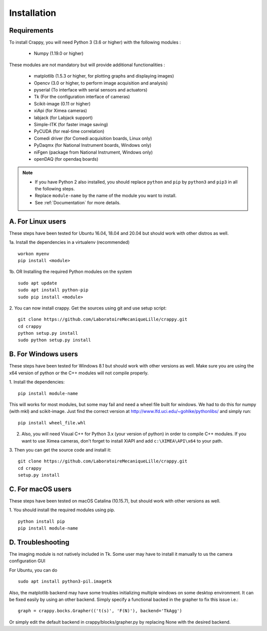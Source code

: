 ============
Installation
============

Requirements
------------
To install Crappy, you will need Python 3 (3.6 or higher) with the following
modules :

  - Numpy (1.19.0 or higher)

These modules are not mandatory but will provide additional functionalities :

  - matplotlib (1.5.3 or higher, for plotting graphs and displaying images)
  - Opencv (3.0 or higher, to perform image acquisition and analysis)
  - pyserial (To interface with serial sensors and actuators)
  - Tk (For the configuration interface of cameras)
  - Scikit-image (0.11 or higher)
  - xiApi (for Ximea cameras)
  - labjack (for Labjack support)
  - Simple-ITK (for faster image saving)
  - PyCUDA (for real-time correlation)
  - Comedi driver (for Comedi acquisition boards, Linux only)
  - PyDaqmx (for National Instrument boards, Windows only)
  - niFgen (package from National Instrument, Windows only)
  - openDAQ (for opendaq boards)

.. note::	- If you have Python 2 also installed, you should replace ``python`` and ``pip`` by ``python3`` and ``pip3`` in all the following steps.
  - Replace ``module-name`` by the name of the module you want to install.
  - See :ref:`Documentation` for more details.

A. For Linux users
------------------
These steps have been tested for Ubuntu 16.04, 18.04 and 20.04  but should work
with other distros as well.

1a. Install the dependencies in a virtualenv (recommended)
::

  workon myenv
  pip install <module>

1b. OR Installing the required Python modules on the system
::

  sudo apt update
  sudo apt install python-pip
  sudo pip install <module>


2. You can now install crappy. Get the sources using git and use setup script:
::

  git clone https://github.com/LaboratoireMecaniqueLille/crappy.git
  cd crappy
  python setup.py install
  sudo python setup.py install

B. For Windows users
--------------------
These steps have been tested for Windows 8.1 but should work with other
versions as well. Make sure you are using the x64 version of python or the C++
modules will not compile properly.

1. Install the dependencies:
::

  pip install module-name

This will works for most modules, but some may fail and need a wheel file
built for windows. We had to do this for numpy (with mkl) and scikit-image.
Just find the correct version at http://www.lfd.uci.edu/~gohlke/pythonlibs/
and simply run:
::

  pip install wheel_file.whl

2. Also, you will need Visual C++ for Python 3.x (your version of python) in
   order to compile C++ modules.  If you want to use Ximea cameras, don't
   forget to install XiAPI and add ``c:\XIMEA\API\x64`` to your path.

3. Then you can get the source code and install it:
::

  git clone https://github.com/LaboratoireMecaniqueLille/crappy.git
  cd crappy
  setup.py install

C. For macOS users
------------------
These steps have been tested on macOS Catalina (10.15.7), but should work with
other versions as well.

1. You should install the required modules using pip.
::

  python install pip
  pip install module-name

D. Troubleshooting
------------------

The imaging module is not natively included in Tk. Some user may have to
install it manually to us the camera configuration GUI

For Ubuntu, you can do
::

  sudo apt install python3-pil.imagetk

Also, the matplotlib backend may have some troubles initializing multiple
windows on some desktop environment. It can be fixed easily by using an other
backend. Simply specify a functional backed in the grapher to fix this issue
i.e.:
::

  graph = crappy.bocks.Grapher(('t(s)', 'F(N)'), backend='TkAgg')

Or simply edit the default backend in crappy/blocks/grapher.py by replacing
None with the desired backend.
